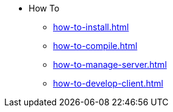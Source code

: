 * How To
** xref:how-to-install.adoc[]
** xref:how-to-compile.adoc[]
** xref:how-to-manage-server.adoc[]
** xref:how-to-develop-client.adoc[]
